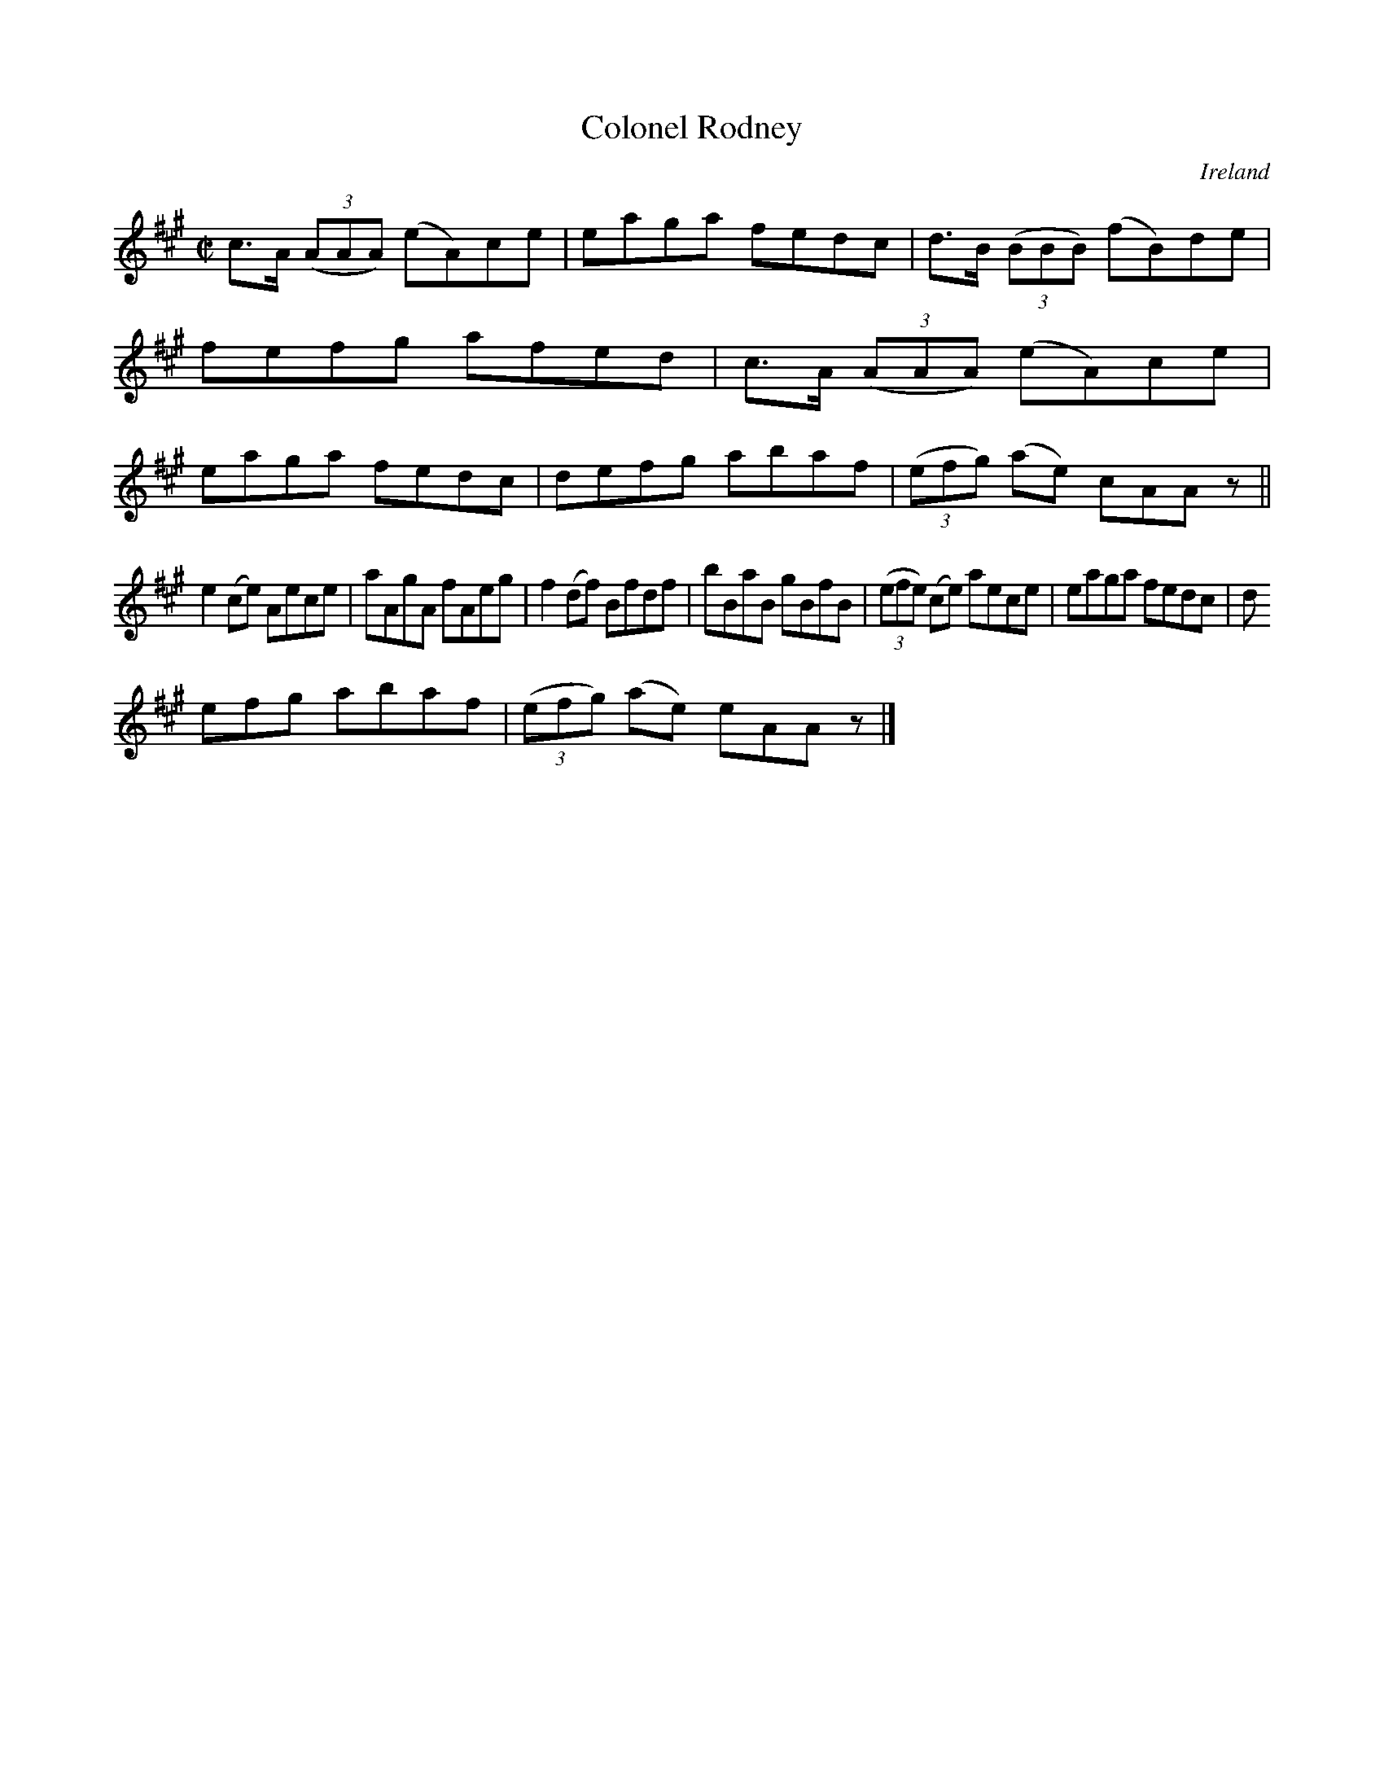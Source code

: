 X:531
T:Colonel Rodney
N:anon.
O:Ireland
B:Francis O'Neill: "The Dance Music of Ireland" (1907) no. 531
R:Reel
Z:Transcribed by Frank Nordberg - http://www.musicaviva.com
N:Music Aviva - The Internet center for free sheet music downloads
M:C|
L:1/8
K:A
c>A (3(AAA) (eA)ce|eaga fedc|d>B (3(BBB) (fB)de|fefg afed|c>A (3(AAA) (eA)ce|eaga fedc|defg abaf|(3(efg) (ae) cAA z||
e2(ce) Aece|aAgA fAeg|f2(df) Bfdf|bBaB gBfB|(3(efe) (ce) aece|eaga fedc|d
efg abaf|(3(efg) (ae) eAA z |]
